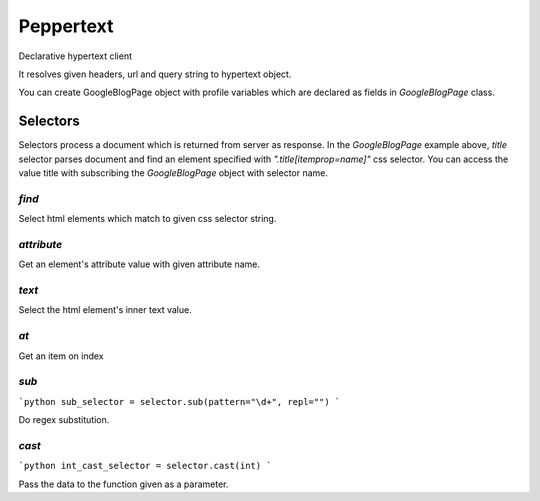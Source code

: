 Peppertext
==========

Declarative hypertext client

.. code-block:: python
   from peppertext import Hypertext, resolve, register, selector

   @register
   class GoogleBlogPage(Hypertext):
       url = SimpleURLField(
           "https://googleblog.blogspot.kr/{year}/{month}/{title}.html"
       )

       title = selector.find(".title[itemprop=name]").text()
       body = selector.find(".post-body").text()


It resolves given headers, url and query string to hypertext object.

.. code-block:: python
   >>> p = resolve("https://googleblog.blogspot.kr/2015/11/google-gobble-thanksgiving-trends-on.html")
   >>> p
   <GoogleBlogPage at 0x108a4d1f0 >

   >>> p.fetch()
   >>> p['title']
   'Google gobble: Thanksgiving trends on Search'
   >>> p['body']
   'In just a few hours, people across the U.S. will be settling...'

You can create GoogleBlogPage object with profile variables which are declared as
fields in `GoogleBlogPage` class.


.. code-block:: python
   >>> p = GoogleBlogPage(
   ...     year="2015",
   ...     month="11",
   ...     title="google-gobble-thanksgiving-trends-on"
   ... )

   >>> p.fetch()
   >>> p['title']
   'Google gobble: Thanksgiving trends on Search'


Selectors
---------

.. code-block:: python
   class GoogleBlogPage(Hypertext):
       # ...
       title = selector.find(".title[itemprop=name]").text()
       # ...

Selectors process a document which is returned from server as response.
In the `GoogleBlogPage` example above, `title` selector parses document and
find an element specified with `".title[itemprop=name]"` css selector.
You can access the value title with subscribing the `GoogleBlogPage` object
with selector name.

.. code-block:: python
   document = pq("""<div>
       <a href="http://example.com">Link1</a>
       <a href="http://example.com/dahokan">Link2</a>
       <a href="http://example.com/manoha">Link3</a>
   </div>""")

   find_selector = selector.find('a')
   selected_els = find_selector.select(document)
   self.assertEqual( [pq(el).attr["href"] for el in selected_els],
       [
           "http://example.com",
           "http://example.com/dahokan",
           "http://example.com/manoha"
       ]
   )


`find`
""""""

Select html elements which match to given css selector string.

`attribute`
"""""""""""

Get an element's attribute value with given attribute name.

`text`
""""""

Select the html element's inner text value.

`at`
""""

Get an item on index

`sub`
"""""

```python
sub_selector = selector.sub(pattern="\d+", repl="")
```

Do regex substitution.

`cast`
""""""

```python
int_cast_selector = selector.cast(int)
```

Pass the data to the function given as a parameter.
